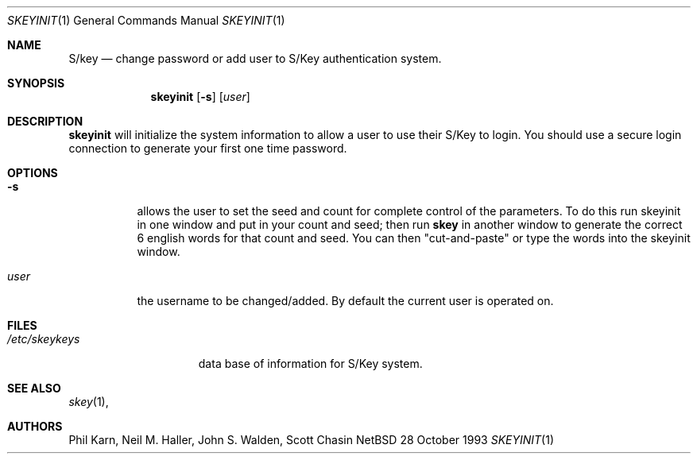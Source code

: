 .\"	$NetBSD: skeyinit.1,v 1.3 1994/12/24 17:42:04 cgd Exp $
.\"	@(#)skeyinit.1	1.1 	10/28/93
.\"
.Dd 28 October 1993
.Dt SKEYINIT 1
.Os NetBSD 4
.Sh NAME
.Nm S/key
.Nd change password or add user to S/Key authentication system.
.Sh SYNOPSIS
.Nm skeyinit
.Op Fl s
.Op Ar user
.Sh DESCRIPTION
.Nm skeyinit
will initialize the system information to allow a user to use
their S/Key to login.
You should use a secure login connection to generate
your first one time password.
.Sh OPTIONS
.Bl -tag -width Ds
.It Fl s
allows the user to set the seed and count for complete control
of the parameters.
To do this run skeyinit in one window and put in your count and seed;
then run
.Nm skey
in another window to generate the correct 6 english words
for that count and seed.
You can then "cut-and-paste" or type the words into the skeyinit window.
.It Ar user
the username to be changed/added. By default the current user is
operated on.
.Sh FILES
.Bl -tag -width /etc/skeykeys
.It Pa /etc/skeykeys
data base of information for S/Key system.
.Sh SEE ALSO
.Xr skey 1 ,
.Sh AUTHORS
Phil Karn, Neil M. Haller, John S. Walden, Scott Chasin
